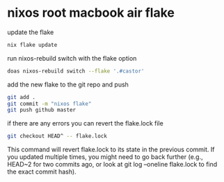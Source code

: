 #+STARTUP: showall
* nixos root macbook air flake

update the flake

#+begin_src sh
nix flake update 
#+end_src

run nixos-rebuild switch with the flake option

#+begin_src sh
doas nixos-rebuild switch --flake '.#castor'
#+end_src

add the new flake to the git repo and push

#+begin_src sh
git add .
git commit -m "nixos flake"
git push github master
#+end_src

if there are any errors you can revert the flake.lock file

#+begin_src sh
git checkout HEAD^ -- flake.lock
#+end_src

This command will revert flake.lock to its state in the previous commit. If you updated multiple times, you might need to go back further (e.g., HEAD~2 for two commits ago, or look at git log --oneline flake.lock to find the exact commit hash).

